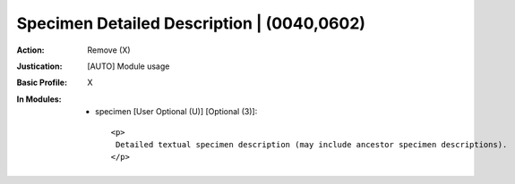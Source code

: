 -------------------------------------------
Specimen Detailed Description | (0040,0602)
-------------------------------------------
:Action: Remove (X)
:Justication: [AUTO] Module usage
:Basic Profile: X
:In Modules:
   - specimen [User Optional (U)] [Optional (3)]::

       <p>
        Detailed textual specimen description (may include ancestor specimen descriptions).
       </p>

